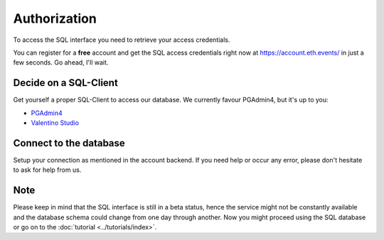 Authorization
=============
To access the SQL interface you need to retrieve your access credentials.

You can register for a **free** account and get the SQL access credentials right now at `https://account.eth.events/ <https://account.eth.events/api/token/>`_ in just a few seconds. Go ahead, I'll wait.

Decide on a SQL-Client
^^^^^^^^^^^^^^^^^^^^^^
Get yourself a proper SQL-Client to access our database. We currently favour PGAdmin4, but it's up to you:

* `PGAdmin4 <https://www.pgadmin.org/download/>`_
* `Valentino Studio <https://valentina-db.com/en/valentina-studio-overview>`_

Connect to the database
^^^^^^^^^^^^^^^^^^^^^^^
Setup your connection as mentioned in the account backend. If you need help or occur any error, please don't hesitate to ask for help from us.

Note
^^^^
Please keep in mind that the SQL interface is still in a beta status, hence the service might not be constantly available and the database
schema could change from one day through another. 
Now you might proceed using the SQL database or go on to the :doc:`tutorial <../tutorials/index>`.
